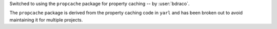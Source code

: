 Switched to using the ``propcache`` package for property caching -- by :user:`bdraco`.

The ``propcache`` package is derived from the property caching code in ``yarl`` and has been broken out to avoid maintaining it for multiple projects.
